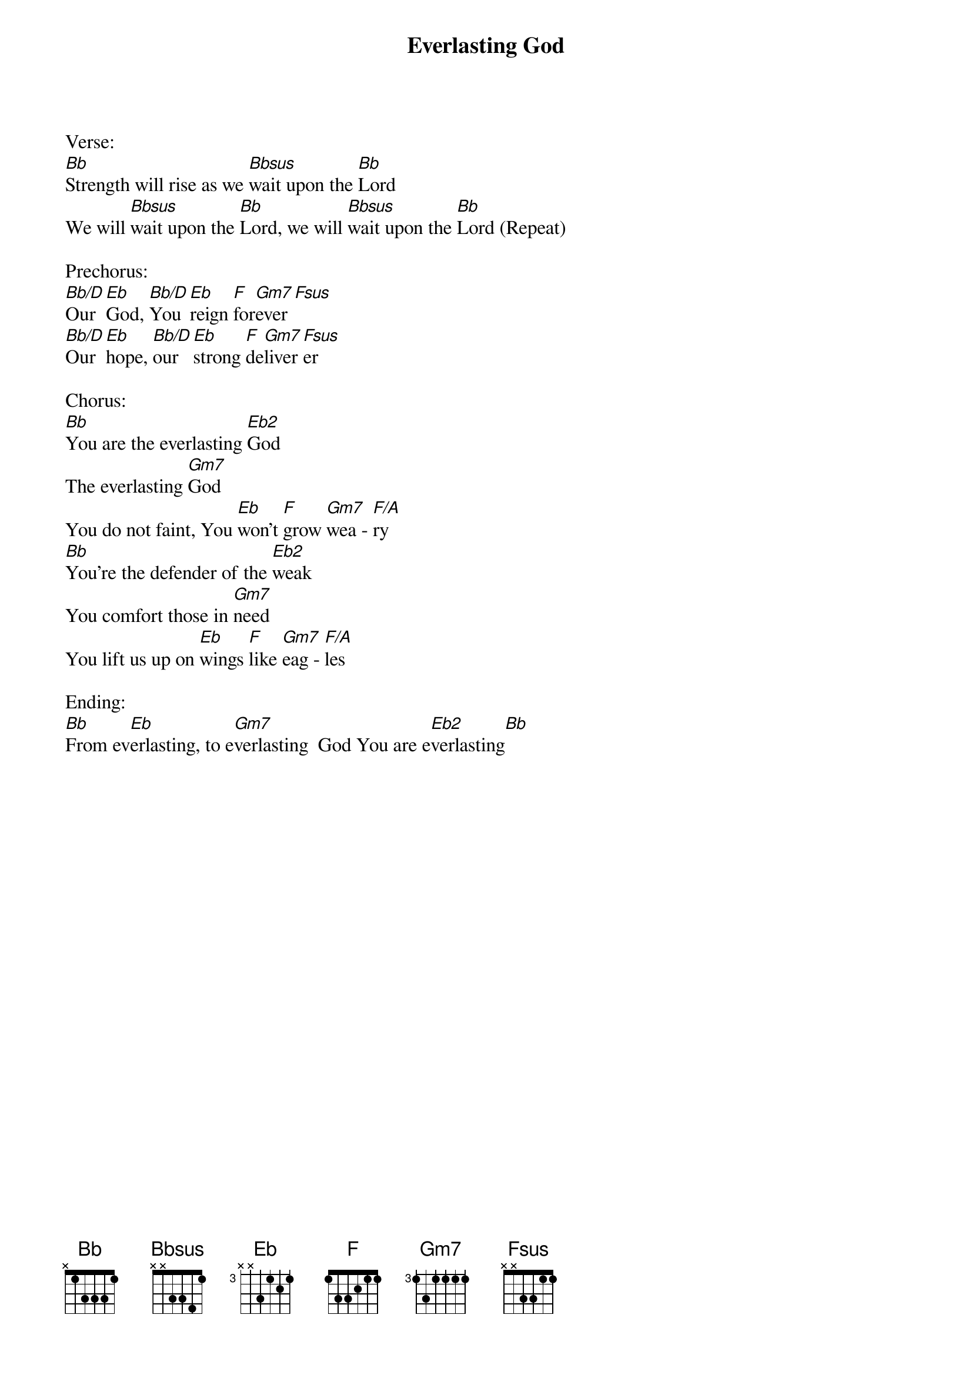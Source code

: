 {title:Everlasting God}
{artist:Brenton Brown, Ken Riley}
{key:Bb}

Verse:
[Bb]Strength will rise as we [Bbsus]wait upon the [Bb]Lord
We will [Bbsus]wait upon the [Bb]Lord, we will [Bbsus]wait upon the [Bb]Lord (Repeat)

Prechorus:
[Bb/D]Our [Eb]God, [Bb/D]You [Eb]reign [F]for[Gm7]ever[Fsus]
[Bb/D]Our [Eb]hope, [Bb/D]our [Eb]strong [F]de[Gm7]liver[Fsus]er

Chorus:
[Bb]You are the everlasting [Eb2]God
The everlasting [Gm7]God
You do not faint, You [Eb]won’t [F]grow [Gm7]wea - [F/A]ry
[Bb]You’re the defender of the [Eb2]weak
You comfort those in [Gm7]need
You lift us up on [Eb]wings [F]like [Gm7]eag - [F/A]les

Ending:
[Bb]From ev[Eb]erlasting, to e[Gm7]verlasting  God You are e[Eb2]verlasting[Bb]
